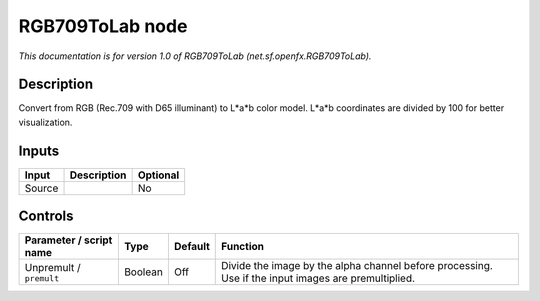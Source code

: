 .. _net.sf.openfx.RGB709ToLab:

.. raw:: html

   <!-- Do not edit this file! It is generated automatically by Natron itself. -->

RGB709ToLab node
================

|pluginIcon| 

*This documentation is for version 1.0 of RGB709ToLab (net.sf.openfx.RGB709ToLab).*

Description
-----------

Convert from RGB (Rec.709 with D65 illuminant) to L*a*b color model. L*a*b coordinates are divided by 100 for better visualization.

Inputs
------

+--------+-------------+----------+
| Input  | Description | Optional |
+========+=============+==========+
| Source |             | No       |
+--------+-------------+----------+

Controls
--------

.. tabularcolumns:: |>{\raggedright}p{0.2\columnwidth}|>{\raggedright}p{0.06\columnwidth}|>{\raggedright}p{0.07\columnwidth}|p{0.63\columnwidth}|

.. cssclass:: longtable

+-------------------------+---------+---------+-----------------------------------------------------------------------------------------------------+
| Parameter / script name | Type    | Default | Function                                                                                            |
+=========================+=========+=========+=====================================================================================================+
| Unpremult / ``premult`` | Boolean | Off     | Divide the image by the alpha channel before processing. Use if the input images are premultiplied. |
+-------------------------+---------+---------+-----------------------------------------------------------------------------------------------------+

.. |pluginIcon| image:: net.sf.openfx.RGB709ToLab.png
   :width: 10.0%
